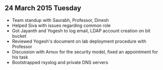 
** 24 March 2015 Tuesday
 - Team standup with Saurabh, Professor, Dinesh
 - Helped Siva with issues regarding common role
 - Got Jayanth and Yogesh to log email, LDAP account creation on bit bucket
 - Reviewed Yogesh's document on lab deployment procedure with Professor
 - Discussion with Arnuv for the security model, fixed an appointment for his task
 - Bootstrapped rsyslog and private DNS servers
